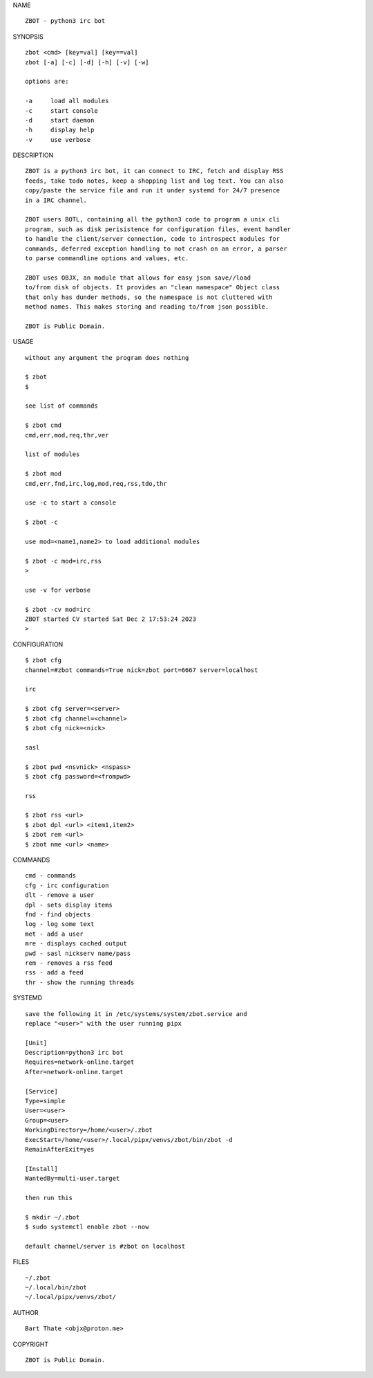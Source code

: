 NAME

::

    ZBOT - python3 irc bot


SYNOPSIS

::

    zbot <cmd> [key=val] [key==val]
    zbot [-a] [-c] [-d] [-h] [-v] [-w]

    options are:

    -a     load all modules
    -c     start console
    -d     start daemon
    -h     display help
    -v     use verbose


DESCRIPTION

::

    ZBOT is a python3 irc bot, it can connect to IRC, fetch and display RSS
    feeds, take todo notes, keep a shopping list and log text. You can also
    copy/paste the service file and run it under systemd for 24/7 presence
    in a IRC channel.

    ZBOT users BOTL, containing all the python3 code to program a unix cli
    program, such as disk perisistence for configuration files, event handler
    to handle the client/server connection, code to introspect modules for
    commands, deferred exception handling to not crash on an error, a parser
    to parse commandline options and values, etc.

    ZBOT uses OBJX, an module that allows for easy json save//load
    to/from disk of objects. It provides an "clean namespace" Object class
    that only has dunder methods, so the namespace is not cluttered with
    method names. This makes storing and reading to/from json possible.

    ZBOT is Public Domain.

USAGE

::

    without any argument the program does nothing

    $ zbot
    $

    see list of commands

    $ zbot cmd
    cmd,err,mod,req,thr,ver

    list of modules

    $ zbot mod
    cmd,err,fnd,irc,log,mod,req,rss,tdo,thr

    use -c to start a console

    $ zbot -c

    use mod=<name1,name2> to load additional modules

    $ zbot -c mod=irc,rss
    >

    use -v for verbose

    $ zbot -cv mod=irc
    ZBOT started CV started Sat Dec 2 17:53:24 2023
    >


CONFIGURATION

::

    $ zbot cfg 
    channel=#zbot commands=True nick=zbot port=6667 server=localhost

    irc

    $ zbot cfg server=<server>
    $ zbot cfg channel=<channel>
    $ zbot cfg nick=<nick>

    sasl

    $ zbot pwd <nsvnick> <nspass>
    $ zbot cfg password=<frompwd>

    rss

    $ zbot rss <url>
    $ zbot dpl <url> <item1,item2>
    $ zbot rem <url>
    $ zbot nme <url> <name>

COMMANDS

::

    cmd - commands
    cfg - irc configuration
    dlt - remove a user
    dpl - sets display items
    fnd - find objects 
    log - log some text
    met - add a user
    mre - displays cached output
    pwd - sasl nickserv name/pass
    rem - removes a rss feed
    rss - add a feed
    thr - show the running threads

SYSTEMD

::

    save the following it in /etc/systems/system/zbot.service and
    replace "<user>" with the user running pipx

    [Unit]
    Description=python3 irc bot
    Requires=network-online.target
    After=network-online.target

    [Service]
    Type=simple
    User=<user>
    Group=<user>
    WorkingDirectory=/home/<user>/.zbot
    ExecStart=/home/<user>/.local/pipx/venvs/zbot/bin/zbot -d
    RemainAfterExit=yes

    [Install]
    WantedBy=multi-user.target

    then run this

    $ mkdir ~/.zbot
    $ sudo systemctl enable zbot --now

    default channel/server is #zbot on localhost

FILES

::

    ~/.zbot
    ~/.local/bin/zbot
    ~/.local/pipx/venvs/zbot/

AUTHOR

::

    Bart Thate <objx@proton.me>

COPYRIGHT

::

    ZBOT is Public Domain.

